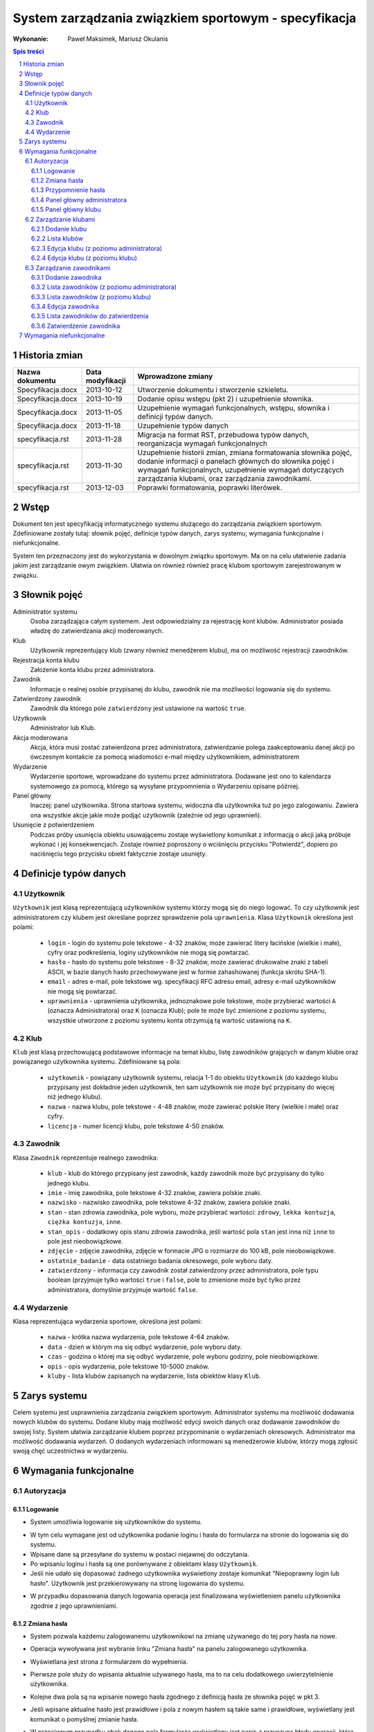 =====================================================
System zarządzania związkiem sportowym - specyfikacja
=====================================================

:Wykonanie: Paweł Maksimek, Mariusz Okulanis

.. raw:: pdf

    PageBreak

.. contents:: Spis treści

.. sectnum::

.. raw:: pdf

    PageBreak


Historia zmian
==============

==================  ================  ====================================
Nazwa dokumentu     Data modyfikacji  Wprowadzone zmiany
==================  ================  ====================================
Specyfikacja.docx   2013-10-12        Utworzenie dokumentu i stworzenie
                                      szkieletu.
Specyfikacja.docx   2013-10-19        Dodanie opisu wstępu (pkt 2) i
                                      uzupełnienie słownika.
Specyfikacja.docx   2013-11-05        Uzupełnienie wymagań funkcjonalnych,
                                      wstępu, słownika i definicji typów
                                      danych.
Specyfikacja.docx   2013-11-18        Uzupełnienie typów danych
specyfikacja.rst    2013-11-28        Migracja na format RST, przebudowa
                                      typów danych, reorganizacja
                                      wymagań funkcjonalnych
specyfikacja.rst    2013-11-30        Uzupełnienie historii zmian,
                                      zmiana formatowania słownika pojęć,
                                      dodanie informacji o panelach
                                      głównych do słownika pojęć i wymagań
                                      funkcjonalnych, uzupełnienie
                                      wymagań dotyczących zarządzania
                                      klubami, oraz zarządzania
                                      zawodnikami.
specyfikacja.rst    2013-12-03        Poprawki formatowania, poprawki
                                      literówek.
==================  ================  ====================================


Wstęp
=====

Dokument ten jest specyfikacją informatycznego systemu służącego
do zarządzania związkiem sportowym. Zdefiniowane zostały tutaj: słownik
pojęć, definicje typów danych, zarys systemu, wymagania funkcjonalne
i niefunkcjonalne.

System ten przeznaczony jest do wykorzystania w dowolnym związku sportowym.
Ma on na celu ułatwienie zadania jakim jest zarządzanie owym związkiem.
Ułatwia on również również pracę klubom sportowym zarejestrowanym w związku.


Słownik pojęć
=============

Administrator systemu
    Osoba zarządzająca całym systemem.
    Jest odpowiedzialny za rejestrację kont klubów.
    Administrator posiada władzę do zatwierdzania akcji moderowanych.

Klub
    Użytkownik reprezentujący klub
    (zwany również menedżerem klubu), ma on możliwość rejestracji
    zawodników.

Rejestracja konta klubu
    Założenie konta klubu przez administratora.

Zawodnik
    Informacje o realnej osobie przypisanej do klubu,
    zawodnik nie ma możliwości logowania się do systemu.

Zatwierdzony zawodnik
    Zawodnik dla którego pole ``zatwierdzony`` jest ustawione na
    wartość ``true``.

Użytkownik
    Administrator lub Klub.

Akcja moderowana
    Akcja, która musi zostać zatwierdzona przez
    administratora, zatwierdzanie polega zaakceptowaniu danej akcji po
    ówczesnym kontakcie za pomocą wiadomości e-mail między użytkownikiem,
    administratorem

Wydarzenie
    Wydarzenie sportowe, wprowadzane do systemu przez
    administratora. Dodawane jest ono to kalendarza systemowego za pomocą,
    którego są wysyłane przypomnienia o Wydarzeniu opisane później.

Panel główny
    Inaczej: panel użytkownika. Strona startowa systemu, widoczna
    dla użytkownika tuż po jego zalogowaniu. Zawiera ona wszystkie
    akcje jakie może podjąć użytkownik (zależnie od jego uprawnień).

Usunięcie z potwierdzeniem
    Podczas próby usunięcia obiektu usuwającemu zostaje wyświetlony
    komunikat z informacją o akcji jaką próbuje wykonać i jej
    konsekwencjach. Zostaje również poproszony o wciśnięciu
    przycisku "Potwierdź", dopiero po naciśnięciu tego przycisku
    obiekt faktycznie zostaje usunięty.


Definicje typów danych
======================

Użytkownik
----------

``Użytkownik`` jest klasą reprezentującą użytkowników systemu
którzy mogą się do niego logować. To czy użytkownik jest administratorem
czy klubem jest określane poprzez sprawdzenie pola ``uprawnienia``.
Klasa ``Użytkownik`` określona jest polami:

    * ``login`` - login do systemu pole tekstowe - 4-32 znaków, może
      zawierać litery łacińskie (wielkie i małe), cyfry oraz podkreślenia,
      loginy użytkowników nie mogą się powtarzać.
    * ``hasło`` - hasło do systemu pole tekstowe - 8-32 znaków, może
      zawierać drukowalne znaki z tabeli ASCII, w bazie danych hasło
      przechowywane jest w formie zahashowanej (funkcja skrótu SHA-1).
    * ``email`` - adres e-mail, pole tekstowe wg. specyfikacji RFC
      adresu email, adresy e-mail użytkowników nie mogą się powtarzać.
    * ``uprawnienia`` - uprawnienia użytkownika, jednoznakowe pole
      tekstowe, może przybierać wartości ``A`` (oznacza Administratora)
      oraz ``K`` (oznacza Klub); pole te może być zmienione z poziomu
      systemu, wszystkie utworzone z poziomu systemu konta otrzymują
      tą wartość ustawioną na ``K``.

Klub
----

``Klub`` jest klasą przechowującą podstawowe informacje na temat
klubu, listę zawodników grających w danym klubie oraz powiązanego
użytkownika systemu. Zdefiniowane są pola:

    * ``użytkownik`` - powiązany użytkownik systemu, relacja 1-1 do
      obiektu ``Użytkownik`` (do każdego klubu przypisany jest
      dokładnie jeden użytkownik, ten sam użytkownik nie może być
      przypisany do więcej niż jednego klubu).
    * ``nazwa`` - nazwa klubu, pole tekstowe - 4-48 znaków, może
      zawierać polskie litery (wielkie i małe) oraz cyfry.
    * ``licencja`` - numer licencji klubu, pole tekstowe 4-50 znaków.

Zawodnik
--------

Klasa ``Zawodnik`` reprezentuje realnego zawodnika:

    * ``klub`` - klub do którego przypisany jest zawodnik, każdy
      zawodnik może być przypisany do tylko jednego klubu.
    * ``imie`` - imię zawodnika, pole tekstowe 4-32 znaków,
      zawiera polskie znaki.
    * ``nazwisko`` - nazwisko zawodnika, pole tekstowe 4-32 znaków,
      zawiera polskie znaki.
    * ``stan`` - stan zdrowia zawodnika, pole wyboru,
      może przybierać wartości: ``zdrowy``, ``lekka kontuzja``,
      ``ciężka kontuzja``, ``inne``.
    * ``stan_opis`` - dodatkowy opis stanu zdrowia zawodnika,
      jeśli wartość pola ``stan`` jest inna niż ``inne`` to pole
      jest nieobowiązkowe.
    * ``zdjęcie`` - zdjęcie zawodnika, zdjęcie w formacie JPG o rozmiarze
      do 100 kB, pole nieobowiązkowe.
    * ``ostatnie_badanie`` - data ostatniego badania okresowego,
      pole wyboru daty.
    * ``zatwierdzony`` - informacja czy zawodnik został zatwierdzony
      przez administratora, pole typu boolean
      (przyjmuje tylko wartości ``true`` i ``false``,
      pole to zmienione może być tylko przez administratora,
      domyślnie przyjmuje wartość ``false``.

Wydarzenie
----------

Klasa reprezentująca wydarzenia sportowe, określona jest polami:

    * ``nazwa`` - krótka nazwa wydarzenia, pole tekstowe 4-64 znaków.
    * ``data`` - dzień w którym ma się odbyć wydarzenie, pole wyboru
      daty.
    * ``czas`` - godzina o której ma się odbyć wydarzenie, pole wyboru
      godziny, pole nieobowiązkowe.
    * ``opis`` - opis wydarzenia, pole tekstowe 10-5000 znaków.
    * ``kluby`` - lista klubów zapisanych na wydarzenie, lista obiektów
      klasy ``Klub``.


Zarys systemu
=============

Celem systemu jest usprawnienia zarządzania związkiem sportowym.
Administrator systemu ma możliwość dodawania nowych klubów do systemu.
Dodane kluby mają możliwość edycji swoich danych oraz dodawanie
zawodników do swojej listy. System ułatwia zarządzanie klubem
poprzez przypominanie o wydarzeniach okresowych. Administrator
ma możliwość dodawania wydarzeń. O dodanych wydarzeniach informowani
są menedżerowie klubów, którzy mogą zgłosić swoją chęć uczestnictwa
w wydarzeniu.


Wymagania funkcjonalne
======================

Autoryzacja
-----------

Logowanie
^^^^^^^^^

* System umożliwia logowanie się użytkowników do systemu.

.. image:: img/logowanie_(17).png
   :width: 100%

* W tym celu wymagane jest od użytkownika podanie loginu i hasła do
  formularza na stronie do logowania się do systemu.
* Wpisane dane są przesyłane do systemu w postaci niejawnej do odczytania.
* Po wpisaniu loginu i hasła są one porównywane z obiektami klasy ``Użytkownik``.
* Jeśli nie udało się dopasować żadnego użytkownika  wyświetlony zostaje komunikat "Niepoprawny login lub hasło". Użytkownik jest przekierowywany na stronę logowania do systemu.

.. image:: img/logowanie,_niepoprawne_(1).png
   :width: 100%

* W przypadku dopasowania danych logowania operacja jest finalizowana wyświetleniem panelu użytkownika zgodnie z jego uprawnieniami.

Zmiana hasła
^^^^^^^^^^^^

.. image:: img/zmiana_hasla_(3).png
   :width: 100%

* System pozwala każdemu zalogowanemu użytkownikowi na zmianę używanego
  do tej pory hasła na nowe.
* Operacja wywoływana jest wybranie linku "Zmiana hasła" na panelu
  zalogowanego użytkownika.
* Wyświetlana jest strona z formularzem do wypełnienia.
* Pierwsze pole służy do wpisania aktualnie używanego hasła,
  ma to na celu dodatkowego uwierzytelnienie użytkownika.
* Kolejne dwa pola są na wpisanie nowego hasła zgodnego z definicją hasła
  ze słownika pojęć w pkt 3.
* Jeśli wpisane aktualne hasło jest prawidłowe i pola z nowym hasłem są
  takie same i prawidłowe, wyświetlany jest komunikat o pomyślnej zmianie hasła.

* W przeciwnym przypadku obok danego pola formularza wyświetlany jest
  napis z przyczyną błędu operacji, którą może być:
 
   + Niepoprawne aktualne hasło,
   + Nie prawidłowe nowe hasło,
   + Nowe hasło w dwóch polach różni się od siebie.

* System umożliwia powtórzenie operacji zmiany hasła.

Przypomnienie hasła
^^^^^^^^^^^^^^^^^^^

* Jest to operacja dla niezalogowanego użytkownika.
* Wywoływana jest poprzez wybranie linku "Przypomnienie hasła"
  na stronie logowania do systemu.
* Użytkownik przekierowany jest na stronę z formularzem z polem
  tekstowym przeznaczonym na jego adres e-mail.
* Po wpisaniu danych są one sprawdzane pod kątem tego czy istnieje w
  bazie użytkownik z takim adresem e-mail.
* Po nie poprawnym dopasowaniu wyświetlany jest napis z informacją
  "Brak użytkownika w systemie z takim adresem e-mail".
* W wypadku znalezienia pasującego użytkownika system wysyła na
  jego adres e-mail wiadomość z linkiem resetującym hasło.
* Po wybraniu linku Użytkownik przekierowany jest do strony z
  formularzem z dwoma polami tekstowymi.

.. image:: img/resetowanie_haslo_(4).png
   :width: 100%

* Po dwukrotnym wpisaniu nowego hasła i zatwierdzeniu przyciskiem
  hasło użytkownika zostaje sprawdzone pod kątem poprawności.
  Jeśli jest niepoprawne można wpisać znowu nowe hasło w polach.
* Po udanej walidacji hasło zostaje zmienione na nowe.
* Użytkownik jest informowany o tym komunikatem i po 3
  sekundach użytkownik przekierowany jest do panelu użytkownika.

.. image:: img/panel_admina,_po_zmianie_hasla,_adm_(6).png
   :width: 100%

Panel główny administratora
^^^^^^^^^^^^^^^^^^^^^^^^^^^

.. image:: img/panel_admina_(5).png
   :width: 100%

* Panel ten jest dostępny tylko dla administratora
* Udostępnia on następujące opcje:

  + Dodawanie klubu
  + Lista klubów
  + Lista zawodników
  + Lista zawodników do zatwierdzenia
  + Zmiana hasła (swojego)
  + Dodawanie wydarzenia
  + Lista wydarzeń

Panel główny klubu
^^^^^^^^^^^^^^^^^^

.. image:: img/panel_klubu_(12).png
   :width: 100%

* Panel ten jest dostępny tylko dla klubu
* Udostępnia on następujące opcje:

  + Edycja klubu
  + Dodawanie zawodnika
  + Lista zawodników
  + Zmiana hasła (swojego)
  + Lista wydarzeń

Zarządzanie klubami
-------------------

Dodanie klubu
^^^^^^^^^^^^^

.. image:: img/dodanie_klubu,_adm_(11).png
   :width: 100%

* Korzystać z tej funkcji może tylko administrator.
* W celu dodania klubu administrator musi wypełnić pola klas
  ``Klub`` i ``Użytkownik``.
* Naciśnięcie przycisku "Dodaj" powoduje sprawdzenie poprawności
  pól.
* Jeśli nie zostaną spełnione wymagania pól, wyświetlony zostanie
  komunikat z prośbą o poprawienie błędnych pól.
* Jeśli wszystkie pola są poprawne to zostaną utworzone obiekty
  klas ``Klub`` i ``Użytkownik``, które następnie zostaną
  ze sobą powiązane.
* Po udanym dodaniu klubu dodający zostaje przekierowany
  na stronę panelu głównego.


Lista klubów
^^^^^^^^^^^^

* Korzystać z tej funkcji może tylko administrator.
* Wyświetlona zostaje kompletna lista klubów w systemie.
* Wybranie klubu z listy przekierowuje do jego edycji

Edycja klubu (z poziomu administratora)
^^^^^^^^^^^^^^^^^^^^^^^^^^^^^^^^^^^^^^^

* Korzystać z tej funkcji może tylko administrator.
* Edytujący może edytować pola obiektu klasy ``Klub``
  oraz powiązanego z nim obiektu klasy ``Użytkownik``.
* Naciśnięcie przycisku "Zapisz" powoduje sprawdzanie poprawności
  pól,

  + jeśli pola są wypełnione poprawnie, zmiany w obiektach
    zostają zapisane, a użytkownik zostaje przekierowany
    do listy klubów,
  + jeśli pola są błędnie wypełnione zostaje wyświetlony
    komunikat z prośbą o poprawę błędów.

* Przycisk "Usuń powoduje usunięcie klubu i powiązanego
  z nim użytkownika z bazy. Usunięcie nie następuje
  natychmiast - usuwającemu wyświetlony zostaje komunikat
  z informacją o skutkach tej akcji i prośbą o potwierdzenie.

.. image:: img/edycja_klubu,_adm_(8).png
   :width: 100%

Edycja klubu (z poziomu klubu)
^^^^^^^^^^^^^^^^^^^^^^^^^^^^^^

.. image:: img/edycja_klubu,_klub_(16).png
   :width: 100%

* Korzystać z tej funkcji może tylko klub.
* Edytujący może edytować pola obiektu klasy ``Klub``.
* Naciśnięcie przycisku "Zapisz" powoduje sprawdzanie poprawności
  pól,

  + jeśli pola są wypełnione poprawnie, zmiany w obiektach
    zostają zapisane, a użytkownik zostaje przekierowany
    do panelu głównego,
  + jeśli pola są błędnie wypełnione zostaje wyświetlony
    komunikat z prośbą o poprawę błędów.

Zarządzanie zawodnikami
-----------------------

Dodanie zawodnika
^^^^^^^^^^^^^^^^^

.. image:: img/dodanie_zawodnika,_klub_(15).png
   :width: 100%

* Korzystać z tej funkcji może tylko klub.
* W celu dodania zawodnika użytkownik musi wypełnić pola
  obiektu klasy ``Zawodnik``
* Naciśnięcie przycisku "Dodaj" powoduje sprawdzenie poprawności
  pól.
* Jeśli nie zostaną spełnione wymagania pól, wyświetlony zostanie
  komunikat z prośbą o poprawienie błędnych pól.
* Jeśli wszystkie pola są poprawne to zostanie stworzony obiekt
  klasy ``Zawodnik`` który zostanie powiązany z obiektem
  klasy ``Klub`` obecnego użytkownika.
* Po udanym dodaniu zawodnika dodający zostaje przekierowany
  na stronę panelu głównego.

Lista zawodników (z poziomu administratora)
^^^^^^^^^^^^^^^^^^^^^^^^^^^^^^^^^^^^^^^^^^^

.. image:: img/lista_zawodnikow,_adm_(9).png
   :width: 100%

* Korzystać z tej funkcji może tylko administrator.
* Wyświetlona zostaje lista zatwierdzonych zawodników, wraz
  z informacją do którego klubu są przypisani.
* Wybranie zawodnika z listy powoduje rozpoczęcie jego edycji.

Lista zawodników (z poziomu klubu)
^^^^^^^^^^^^^^^^^^^^^^^^^^^^^^^^^^

.. image:: img/lista_zawodnikow,_klub_(13).png
   :width: 100%

* Korzystać z tej funkcji może tylko klub.
* Wyświetlona zostaje lista zawodników przypisanych do klubu użytkownika,
  wraz z informacją czy zawodnik ten jest zatwierdzony.
* Wybranie zawodnika z listy powoduje rozpoczęcie jego edycji.

Edycja zawodnika
^^^^^^^^^^^^^^^^

* Korzystać z tej funkcji może klub oraz administrator.
* Po wcześniejszym wybraniu zawodnika wyświetlana jest strona z 
  profilem tego zawodnika z możliwością edycji jego danych.
* Po wybraniu zdjęcia wyświetlane jest okno systemowe do wyboru pliku z
  nowym zdjęciem zawodnika.
* Po wybraniu przycisku "Zapisz" system sprawdza poprawność edytowanych pól,
  jeśli któreś są niepoprawne pojawia się napis przy tych polach z informacją
  o tym, że są niepoprawne. W przypadku gdy wszystkie pola są poprawne
  system aktualizuje dane w bazie danych tego zawodnika i wyświetla okno
  z informacją o poprawnej edycji danych zawodnika. 

Lista zawodników do zatwierdzenia
^^^^^^^^^^^^^^^^^^^^^^^^^^^^^^^^^

* Korzystać z tej funkcji może tylko administrator.
* Wyświetlona zostaje lista niezatwierdzonych zawodników, wraz
  z informacją do którego klubu są przypisani.
* Wybranie zawodnika z listy powoduje przekierowanie do jego zatwierdzania.

Zatwierdzenie zawodnika
^^^^^^^^^^^^^^^^^^^^^^^

.. image:: img/szczegoly_zawodonika,_do_zatwierdzenia,adm_(14).png
   :width: 100%

* Korzystać z tej funkcji może tylko administrator.
* Wyświetlone zostają informacje o zawodniku.
* Naciśnięcie przycisku "Zatwierdź" powoduje ustawienie
  pola ``zatwierdzony`` danego na Zawodnika na wartość
  ``true``.
* Naciśnięcie przycisku "Usuń" powoduje usunięcie z
  potwierdzeniem danego zawodnika.

Wymagania niefunkcjonalne
=========================

.. note::

    TODO
